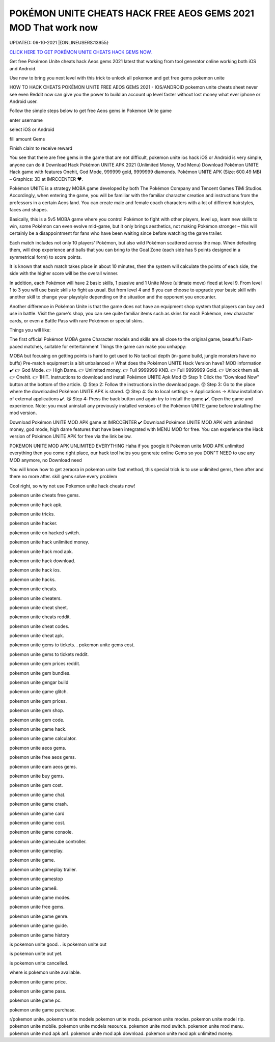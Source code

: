POKÉMON UNITE CHEATS HACK FREE AEOS GEMS 2021 MOD That work now
~~~~~~~~~~~~
UPDATED: 06-10-2021 |{ONLINEUSERS:13955}


`CLICK HERE TO GET POKÉMON UNITE CHEATS HACK GEMS  NOW. <https://applock.top/48306dc>`__


Get free Pokémon Unite cheats hack  Aeos gems 2021 latest that working from tool generator online working both iOS and Android.

Use now to bring you next level with this trick to unlock all pokemon and get free gems pokemon unite

HOW TO HACK CHEATS POKÉMON UNITE FREE AEOS GEMS 2021 - IOS/ANDROID
pokemon unite cheats sheet never see even Reddit now can give you the power to build an account up level faster without lost money what ever iphone or Android user.

Follow the simple steps below to get free Aeos gems in Pokemon Unite game 

enter username

select iOS or Android

fill amount Gems

Finish claim to receive reward

You see that there are free gems in the game that are not difficult, pokemon unite ios hack iOS or Android is very simple, anyone can do it
Download Hack Pokémon UNITE APK 2021 (Unlimited Money, Mod Menu)
Download Pokémon UNITE Hack game with features Onehit, God Mode, 999999 gold, 9999999 diamonds. Pokémon UNITE APK (Size: 600.49 MB) – Graphics: 3D at IMRCCENTER ❤️.

Pokémon UNITE is a strategy MOBA game developed by both The Pokémon Company and Tencent Games TiMi Studios. Accordingly, when entering the game, you will be familiar with the familiar character creation and instructions from the professors in a certain Aeos land. You can create male and female coach characters with a lot of different hairstyles, faces and shapes.

Basically, this is a 5v5 MOBA game where you control Pokémon to fight with other players, level up, learn new skills to win, some Pokémon can even evolve mid-game, but it only brings aesthetics, not making Pokémon stronger – this will certainly be a disappointment for fans who have been waiting since before watching the game trailer.


Each match includes not only 10 players' Pokémon, but also wild Pokémon scattered across the map. When defeating them, will drop experience and balls that you can bring to the Goal Zone (each side has 5 points designed in a symmetrical form) to score points.

It is known that each match takes place in about 10 minutes, then the system will calculate the points of each side, the side with the higher score will be the overall winner.

In addition, each Pokémon will have 2 basic skills, 1 passive and 1 Unite Move (ultimate move) fixed at level 9. From level 1 to 3 you will use basic skills to fight as usual. But from level 4 and 6 you can choose to upgrade your basic skill with another skill to change your playstyle depending on the situation and the opponent you encounter.

Another difference in Pokémon Unite is that the game does not have an equipment shop system that players can buy and use in battle. Visit the game's shop, you can see quite familiar items such as skins for each Pokémon, new character cards, or even a Battle Pass with rare Pokémon or special skins.

Things you will like:

The first official Pokémon MOBA game
Character models and skills are all close to the original game, beautiful
Fast-paced matches, suitable for entertainment
Things the game can make you unhappy:

MOBA but focusing on getting points is hard to get used to
No tactical depth (in-game build, jungle monsters have no buffs)
Pre-match equipment is a bit unbalanced
🔥 What does the Pokémon UNITE Hack Version have?
MOD information ✔️
👉 God Mode.
👉 High Dame.
👉 Unlimited money.
👉 Full 9999999 KNB.
👉 Full 9999999 Gold.
👉 Unlock them all.
👉 Onehit.
👉 1HIT.
Instructions to download and install Pokémon UNITE Apk Mod
😊 Step 1: Click the “Download Now” button at the bottom of the article.
😉 Step 2: Follow the instructions in the download page.
😚 Step 3: Go to the place where the downloaded Pokémon UNITE.APK is stored.
😍 Step 4: Go to local settings -> Applications -> Allow installation of external applications ✔️.
😘 Step 4: Press the back button and again try to install the game ✔️. Open the game and experience.
Note: you must uninstall any previously installed versions of the Pokémon UNITE game before installing the mod version.

Download Pokémon UNITE MOD APK game at IMRCCENTER ✔️
Download Pokémon UNITE MOD APK with unlimited money, god mode, high dame features that have been integrated with MENU MOD for free. You can experience the Hack version of Pokémon UNITE APK for free via the link below.

POKEMON UNITE MOD APK UNLIMITED EVERYTHING
Haha if you google it Pokemon unite MOD APK unlimited everything then you come right place, our hack tool helps you generate online Gems so you DON"T NEED to use any MOD anymore, no Download need

You will know how to get zeraora in pokemon unite fast method, this special trick is to use unlimited gems, then after and there no more after. skill gems solve every problem

Cool right, so why not use Pokemon unite hack cheats now!

pokemon unite cheats free gems.

pokemon unite hack apk.

pokemon unite tricks.

pokemon unite hacker.

pokemon unite on hacked switch.

pokemon unite hack unlimited money.

pokemon unite hack mod apk.

pokemon unite hack download.

pokemon unite hack ios.

pokemon unite hacks.

pokemon unite cheats.

pokemon unite cheaters.

pokemon unite cheat sheet.

pokemon unite cheats reddit.

pokemon unite cheat codes.

pokemon unite cheat apk.

pokemon unite gems to tickets.
.
pokemon unite gems cost.

pokemon unite gems to tickets reddit.

pokemon unite gem prices reddit.

pokemon unite gem bundles.

pokemon unite gengar build

pokemon unite game glitch.

pokemon unite gem prices.

pokemon unite gem shop.

pokemon unite gem code.

pokemon unite game hack.

pokemon unite game calculator.

pokemon unite aeos gems.

pokemon unite free aeos gems.

pokemon unite earn aeos gems.

pokemon unite buy gems.

pokemon unite gem cost.

pokemon unite game chat.

pokemon unite game crash.

pokemon unite game card

pokemon unite game cost.

pokemon unite game console.

pokemon unite gamecube controller.

pokemon unite gameplay.

pokemon unite game.

pokemon unite gameplay trailer.

pokemon unite gamestop

pokemon unite game8.

pokemon unite game modes.

pokemon unite free gems.

pokemon unite game genre.

pokemon unite game guide.

pokemon unite game history

is pokemon unite good.
.
is pokemon unite out

is pokemon unite out yet.

is pokemon unite cancelled.

where is pokemon unite available.

pokemon unite game price.

pokemon unite game pass.

pokemon unite game pc.

pokemon unite game purchase.

r/pokemon unite.
pokemon unite models
pokemon unite mods.
pokemon unite modes.
pokemon unite model rip.
pokemon unite mobile.
pokemon unite models resource.
pokemon unite mod switch.
pokemon unite mod menu.
pokemon unite mod apk an1.
pokemon unite mod apk download.
pokemon unite mod apk unlimited money.
